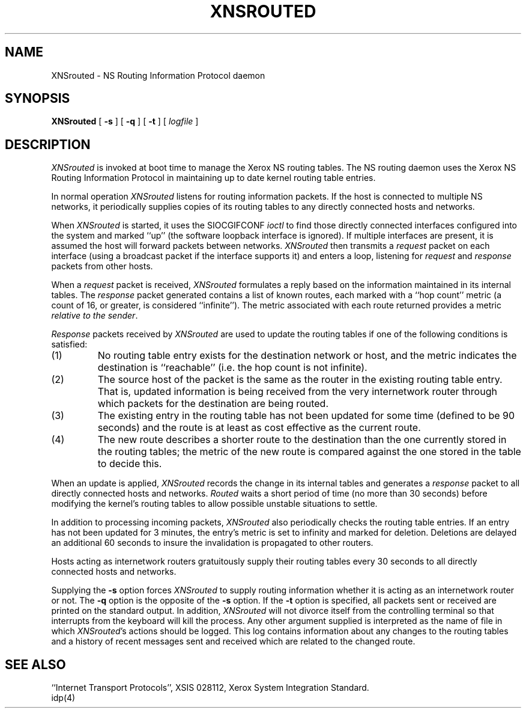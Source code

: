 .\" Copyright (c) 1986 The Regents of the University of California.
.\" All rights reserved.
.\"
.\" Redistribution and use in source and binary forms are permitted provided
.\" that: (1) source distributions retain this entire copyright notice and
.\" comment, and (2) distributions including binaries display the following
.\" acknowledgement:  ``This product includes software developed by the
.\" University of California, Berkeley and its contributors'' in the
.\" documentation or other materials provided with the distribution and in
.\" all advertising materials mentioning features or use of this software.
.\" Neither the name of the University nor the names of its contributors may
.\" be used to endorse or promote products derived from this software without
.\" specific prior written permission.
.\" THIS SOFTWARE IS PROVIDED ``AS IS'' AND WITHOUT ANY EXPRESS OR IMPLIED
.\" WARRANTIES, INCLUDING, WITHOUT LIMITATION, THE IMPLIED WARRANTIES OF
.\" MERCHANTABILITY AND FITNESS FOR A PARTICULAR PURPOSE.
.\"
.\"	@(#)XNSrouted.8	6.3 (Berkeley) 6/24/90
.\"
.TH XNSROUTED 8 "June 24, 1990"
.UC 6
.SH NAME
XNSrouted \- NS Routing Information Protocol daemon
.SH SYNOPSIS
.B XNSrouted
[
.B \-s
] [
.B \-q
] [
.B \-t
] [
.I logfile
]
.SH DESCRIPTION
.I XNSrouted
is invoked at boot time to manage the Xerox NS routing tables.
The NS routing daemon uses the Xerox NS Routing
Information Protocol in maintaining up to date kernel routing
table entries.
.PP
In normal operation
.I XNSrouted
listens
for routing information packets.  If the host is connected to
multiple NS networks, it periodically supplies copies
of its routing tables to any directly connected hosts
and networks.
.PP
When
.I XNSrouted
is started, it uses the SIOCGIFCONF
.I ioctl
to find those
directly connected interfaces configured into the
system and marked ``up'' (the software loopback interface
is ignored).  If multiple interfaces
are present, it is assumed the host will forward packets
between networks.
.I XNSrouted
then transmits a 
.I request
packet on each interface (using a broadcast packet if
the interface supports it) and enters a loop, listening
for
.I request
and
.I response
packets from other hosts.
.PP
When a
.I request
packet is received, 
.I XNSrouted
formulates a reply based on the information maintained in its
internal tables.  The
.I response
packet generated contains a list of known routes, each marked
with a ``hop count'' metric (a count of 16, or greater, is
considered ``infinite'').  The metric associated with each
route returned provides a metric
.IR "relative to the sender" .
.PP
.I Response
packets received by
.I XNSrouted
are used to update the routing tables if one of the following
conditions is satisfied:
.TP
(1)
No routing table entry exists for the destination network
or host, and the metric indicates the destination is ``reachable''
(i.e. the hop count is not infinite).
.TP
(2)
The source host of the packet is the same as the router in the
existing routing table entry.  That is, updated information is
being received from the very internetwork router through which
packets for the destination are being routed.
.TP
(3)
The existing entry in the routing table has not been updated for
some time (defined to be 90 seconds) and the route is at least
as cost effective as the current route.
.TP
(4)
The new route describes a shorter route to the destination than
the one currently stored in the routing tables; the metric of
the new route is compared against the one stored in the table
to decide this.
.PP
When an update is applied,
.I XNSrouted
records the change in its internal tables and generates a
.I response
packet to all directly connected hosts and networks.
.I Routed
waits a short period
of time (no more than 30 seconds) before modifying the kernel's
routing tables to allow possible unstable situations to settle.
.PP
In addition to processing incoming packets,
.I XNSrouted
also periodically checks the routing table entries.
If an entry has not been updated for 3 minutes, the entry's metric
is set to infinity and marked for deletion.  Deletions are delayed
an additional 60 seconds to insure the invalidation is propagated
to other routers.
.PP
Hosts acting as internetwork routers gratuitously supply their
routing tables every 30 seconds to all directly connected hosts
and networks.
.PP
Supplying the
.B \-s
option forces 
.I XNSrouted
to supply routing information whether it is acting as an internetwork
router or not.
The
.B \-q
option is the opposite of the
.B \-s
option.  If the
.B \-t
option is specified, all packets sent or received are
printed on the standard output.  In addition,
.I XNSrouted
will not divorce itself from the controlling terminal
so that interrupts from the keyboard will kill the process.
Any other argument supplied is interpreted as the name
of file in which 
.IR XNSrouted 's
actions should be logged.  This log contains information
about any changes to the routing tables and a history of
recent messages sent and received which are related to
the changed route.
.SH "SEE ALSO"
``Internet Transport Protocols'', XSIS 028112, Xerox System Integration
Standard.
.br
idp(4)
